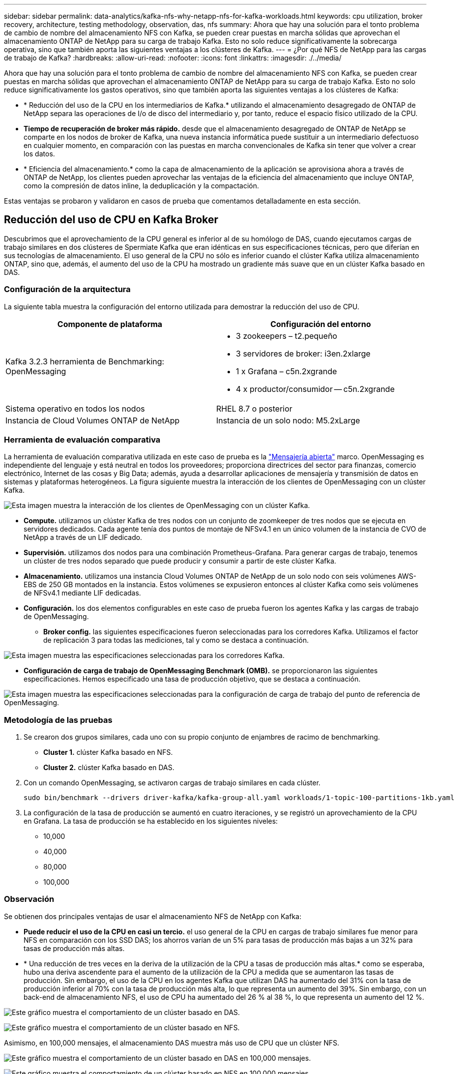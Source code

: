 ---
sidebar: sidebar 
permalink: data-analytics/kafka-nfs-why-netapp-nfs-for-kafka-workloads.html 
keywords: cpu utilization, broker recovery, architecture, testing methodology, observation, das, nfs 
summary: Ahora que hay una solución para el tonto problema de cambio de nombre del almacenamiento NFS con Kafka, se pueden crear puestas en marcha sólidas que aprovechan el almacenamiento ONTAP de NetApp para su carga de trabajo Kafka. Esto no solo reduce significativamente la sobrecarga operativa, sino que también aporta las siguientes ventajas a los clústeres de Kafka. 
---
= ¿Por qué NFS de NetApp para las cargas de trabajo de Kafka?
:hardbreaks:
:allow-uri-read: 
:nofooter: 
:icons: font
:linkattrs: 
:imagesdir: ./../media/


[role="lead"]
Ahora que hay una solución para el tonto problema de cambio de nombre del almacenamiento NFS con Kafka, se pueden crear puestas en marcha sólidas que aprovechan el almacenamiento ONTAP de NetApp para su carga de trabajo Kafka. Esto no solo reduce significativamente los gastos operativos, sino que también aporta las siguientes ventajas a los clústeres de Kafka:

* * Reducción del uso de la CPU en los intermediarios de Kafka.* utilizando el almacenamiento desagregado de ONTAP de NetApp separa las operaciones de I/o de disco del intermediario y, por tanto, reduce el espacio físico utilizado de la CPU.
* *Tiempo de recuperación de broker más rápido.* desde que el almacenamiento desagregado de ONTAP de NetApp se comparte en los nodos de broker de Kafka, una nueva instancia informática puede sustituir a un intermediario defectuoso en cualquier momento, en comparación con las puestas en marcha convencionales de Kafka sin tener que volver a crear los datos.
* * Eficiencia del almacenamiento.* como la capa de almacenamiento de la aplicación se aprovisiona ahora a través de ONTAP de NetApp, los clientes pueden aprovechar las ventajas de la eficiencia del almacenamiento que incluye ONTAP, como la compresión de datos inline, la deduplicación y la compactación.


Estas ventajas se probaron y validaron en casos de prueba que comentamos detalladamente en esta sección.



== Reducción del uso de CPU en Kafka Broker

Descubrimos que el aprovechamiento de la CPU general es inferior al de su homólogo de DAS, cuando ejecutamos cargas de trabajo similares en dos clústeres de Spermiate Kafka que eran idénticas en sus especificaciones técnicas, pero que diferían en sus tecnologías de almacenamiento. El uso general de la CPU no sólo es inferior cuando el clúster Kafka utiliza almacenamiento ONTAP, sino que, además, el aumento del uso de la CPU ha mostrado un gradiente más suave que en un clúster Kafka basado en DAS.



=== Configuración de la arquitectura

La siguiente tabla muestra la configuración del entorno utilizada para demostrar la reducción del uso de CPU.

|===
| Componente de plataforma | Configuración del entorno 


| Kafka 3.2.3 herramienta de Benchmarking: OpenMessaging  a| 
* 3 zookeepers – t2.pequeño
* 3 servidores de broker: i3en.2xlarge
* 1 x Grafana – c5n.2xgrande
* 4 x productor/consumidor -- c5n.2xgrande




| Sistema operativo en todos los nodos | RHEL 8.7 o posterior 


| Instancia de Cloud Volumes ONTAP de NetApp | Instancia de un solo nodo: M5.2xLarge 
|===


=== Herramienta de evaluación comparativa

La herramienta de evaluación comparativa utilizada en este caso de prueba es la https://openmessaging.cloud/["Mensajería abierta"^] marco. OpenMessaging es independiente del lenguaje y está neutral en todos los proveedores; proporciona directrices del sector para finanzas, comercio electrónico, Internet de las cosas y Big Data; además, ayuda a desarrollar aplicaciones de mensajería y transmisión de datos en sistemas y plataformas heterogéneos. La figura siguiente muestra la interacción de los clientes de OpenMessaging con un clúster Kafka.

image:kafka-nfs-image8.png["Esta imagen muestra la interacción de los clientes de OpenMessaging con un clúster Kafka."]

* *Compute.* utilizamos un clúster Kafka de tres nodos con un conjunto de zoomkeeper de tres nodos que se ejecuta en servidores dedicados. Cada agente tenía dos puntos de montaje de NFSv4.1 en un único volumen de la instancia de CVO de NetApp a través de un LIF dedicado.
* *Supervisión.* utilizamos dos nodos para una combinación Prometheus-Grafana. Para generar cargas de trabajo, tenemos un clúster de tres nodos separado que puede producir y consumir a partir de este clúster Kafka.
* *Almacenamiento.* utilizamos una instancia Cloud Volumes ONTAP de NetApp de un solo nodo con seis volúmenes AWS-EBS de 250 GB montados en la instancia. Estos volúmenes se expusieron entonces al clúster Kafka como seis volúmenes de NFSv4.1 mediante LIF dedicadas.
* *Configuración.* los dos elementos configurables en este caso de prueba fueron los agentes Kafka y las cargas de trabajo de OpenMessaging.
+
** *Broker config.* las siguientes especificaciones fueron seleccionadas para los corredores Kafka. Utilizamos el factor de replicación 3 para todas las mediciones, tal y como se destaca a continuación.




image:kafka-nfs-image9.png["Esta imagen muestra las especificaciones seleccionadas para los corredores Kafka."]

* *Configuración de carga de trabajo de OpenMessaging Benchmark (OMB).* se proporcionaron las siguientes especificaciones. Hemos especificado una tasa de producción objetivo, que se destaca a continuación.


image:kafka-nfs-image10.png["Esta imagen muestra las especificaciones seleccionadas para la configuración de carga de trabajo del punto de referencia de OpenMessaging."]



=== Metodología de las pruebas

. Se crearon dos grupos similares, cada uno con su propio conjunto de enjambres de racimo de benchmarking.
+
** *Cluster 1.* clúster Kafka basado en NFS.
** *Cluster 2.* clúster Kafka basado en DAS.


. Con un comando OpenMessaging, se activaron cargas de trabajo similares en cada clúster.
+
....
sudo bin/benchmark --drivers driver-kafka/kafka-group-all.yaml workloads/1-topic-100-partitions-1kb.yaml
....
. La configuración de la tasa de producción se aumentó en cuatro iteraciones, y se registró un aprovechamiento de la CPU en Grafana. La tasa de producción se ha establecido en los siguientes niveles:
+
** 10,000
** 40,000
** 80,000
** 100,000






=== Observación

Se obtienen dos principales ventajas de usar el almacenamiento NFS de NetApp con Kafka:

* *Puede reducir el uso de la CPU en casi un tercio.* el uso general de la CPU en cargas de trabajo similares fue menor para NFS en comparación con los SSD DAS; los ahorros varían de un 5% para tasas de producción más bajas a un 32% para tasas de producción más altas.
* * Una reducción de tres veces en la deriva de la utilización de la CPU a tasas de producción más altas.* como se esperaba, hubo una deriva ascendente para el aumento de la utilización de la CPU a medida que se aumentaron las tasas de producción. Sin embargo, el uso de la CPU en los agentes Kafka que utilizan DAS ha aumentado del 31% con la tasa de producción inferior al 70% con la tasa de producción más alta, lo que representa un aumento del 39%. Sin embargo, con un back-end de almacenamiento NFS, el uso de CPU ha aumentado del 26 % al 38 %, lo que representa un aumento del 12 %.


image:kafka-nfs-image11.png["Este gráfico muestra el comportamiento de un clúster basado en DAS."]

image:kafka-nfs-image12.png["Este gráfico muestra el comportamiento de un clúster basado en NFS."]

Asimismo, en 100,000 mensajes, el almacenamiento DAS muestra más uso de CPU que un clúster NFS.

image:kafka-nfs-image13.png["Este gráfico muestra el comportamiento de un clúster basado en DAS en 100,000 mensajes."]

image:kafka-nfs-image14.png["Este gráfico muestra el comportamiento de un clúster basado en NFS en 100,000 mensajes."]



== Recuperación de agentes más rápida

Descubrimos que los agentes de Kafka se recuperan con mayor rapidez cuando se utiliza el almacenamiento NFS compartido de NetApp. Cuando un agente se bloquea en un clúster de Kafka, este agente se puede reemplazar por un agente en buen estado con un mismo ID de agente. Tras realizar este caso de prueba, descubrimos que, en el caso de un clúster Kafka basado en DAS, el clúster recompila los datos en un nuevo agente de buena salud añadido, lo cual requiere mucho tiempo. En el caso de un clúster Kafka basado en NFS de NetApp, el agente de sustitución sigue leyendo datos del directorio de registros anterior y recupera mucho más rápido.



=== Configuración de la arquitectura

En la siguiente tabla se muestra la configuración del entorno de un clúster de Kafka con NAS.

|===
| Componente de plataforma | Configuración del entorno 


| Kafka 3.2.3  a| 
* 3 zookeepers – t2.pequeño
* 3 servidores de broker: i3en.2xlarge
* 1 x Grafana – c5n.2xgrande
* 4 x productor/consumidor -- c5n.2xgrande
* 1 nodo Kafka de backup: I3en.2xgrande




| Sistema operativo en todos los nodos | RHEL8.7 o posterior 


| Instancia de Cloud Volumes ONTAP de NetApp | Instancia de un solo nodo: M5.2xLarge 
|===
En la figura siguiente se muestra la arquitectura de un clúster Kafka basado en NAS.

image:kafka-nfs-image8.png["En esta figura, se muestra la arquitectura de un clúster Kafka basado en NAS."]

* *Compute.* un clúster Kafka de tres nodos con un conjunto de zomantenimiento de tres nodos que se ejecuta en servidores dedicados. Cada agente tiene dos puntos de montaje NFS en un único volumen en la instancia de NetApp CVO a través de un LIF dedicado.
* *Supervisión.* dos nodos para una combinación Prometheus-Grafana. Para generar cargas de trabajo, utilizamos un clúster de tres nodos independiente que puede producir y consumir con este clúster de Kafka.
* *Almacenamiento.* una instancia de NetApp Cloud Volumes ONTAP de un solo nodo con seis volúmenes AWS-EBS de 250 GB montados en la instancia. A continuación, estos volúmenes se exponen al clúster de Kafka en seis volúmenes NFS mediante LIF dedicadas.
* *Configuración de Broker.* el único elemento configurable en este caso de prueba son agentes Kafka. Se seleccionaron las siguientes especificaciones para los corredores Kafka. La `replica.lag.time.mx.ms` Se establece en un valor alto porque determina la rapidez con la que se sale un nodo concreto de la lista ISR. Cuando cambia entre nodos defectuosos y sanos, no desea que ese ID de broker se excluya de la lista ISR.


image:kafka-nfs-image15.png["Esta imagen muestra las especificaciones elegidas para los corredores Kafka."]



=== Metodología de las pruebas

. Se crearon dos clústeres similares:
+
** Un clúster fluido basado en EC2.
** Un clúster fluido basado en NFS de NetApp.


. Se creó un nodo Kafka en espera con una configuración idéntica a los nodos del clúster Kafka original.
. En cada uno de los clústeres se creó un tema de ejemplo y se rellenaron aproximadamente 110 GB de datos en cada uno de los agentes de valores.
+
** *Clúster basado en EC2.* se asigna Un directorio de datos de Kafka broker `/mnt/data-2` (En la siguiente figura, Broker-1 de cluster1 [terminal izquierdo]).
** *Clúster basado en NFS de NetApp.* un directorio de datos de Kafka Broker está montado en punto NFS `/mnt/data` (En la siguiente figura, Broker-1 de cluster2 [terminal derecho]).
+
image:kafka-nfs-image16.png["Esta imagen muestra dos pantallas de terminal."]



. En cada uno de los clústeres, Broker-1 se terminó para activar un proceso de recuperación de broker fallido.
. Una vez que el broker fue terminado, la dirección IP del broker fue asignada como IP secundaria al broker en espera. Esto fue necesario porque a un corredor de un clúster de Kafka se le identifica lo siguiente:
+
** *Dirección IP.* asignado reasignando el IP de broker fallido al intermediario en espera.
** *ID de broker.* se configuró en el broker en espera `server.properties`.


. Tras la asignación de IP, el servicio Kafka se inició en el agente de reserva.
. Tras un tiempo, los registros del servidor se han extraído para comprobar el tiempo que se tarda en crear datos en el nodo de reemplazo del clúster.




=== Observación

La recuperación de los intermediarios de Kafka fue casi nueve veces más rápida. Se constató que el tiempo que se tardaba en recuperar un nodo de agente fallido era significativamente más rápido cuando se usa el almacenamiento compartido NFS de NetApp en comparación con el uso de SSD DAS en un clúster Kafka. En 1 TB de datos de temas, el tiempo de recuperación de un clúster basado en DAS era de 48 minutos, en comparación con menos de 5 minutos para un clúster Kafka basado en NetApp-NFS.

Observamos que el clúster basado en EC2 tardó 10 minutos en reconstruir los 110 GB de datos en el nuevo nodo de agente, mientras que el clúster basado en NFS completó la recuperación en 3 minutos. También observamos en los registros in que los offsets de los consumidores para las particiones para EC2 eran 0, mientras que, en el clúster NFS, los offsets de los consumidores se recogían del intermediario anterior.

....
[2022-10-31 09:39:17,747] INFO [LogLoader partition=test-topic-51R3EWs-0000-55, dir=/mnt/kafka-data/broker2] Reloading from producer snapshot and rebuilding producer state from offset 583999 (kafka.log.UnifiedLog$)
[2022-10-31 08:55:55,170] INFO [LogLoader partition=test-topic-qbVsEZg-0000-8, dir=/mnt/data-1] Loading producer state till offset 0 with message format version 2 (kafka.log.UnifiedLog$)
....


==== Clúster basado en DAS

. El nodo de backup se inició a las 08:55:53,730.
+
image:kafka-nfs-image17.png["Esta imagen muestra la salida del registro para un clúster basado en DAS."]

. El proceso de recompilación de datos finalizó a las 09:05:24,860. El procesamiento de 110 GB de datos requería aproximadamente 10 minutos.
+
image:kafka-nfs-image18.png["Esta imagen muestra la salida del registro para un clúster basado en DAS."]





==== Clúster basado en NFS

. El nodo de backup se inició a las 09:39:17,213. A continuación se resalta la entrada del registro inicial.
+
image:kafka-nfs-image19.png["Esta imagen muestra la salida del registro para un clúster basado en NFS."]

. El proceso de reconstrucción de los datos terminó a las 09:42:29,115. El procesamiento de 110 GB de datos requería aproximadamente 3 minutos.
+
image:kafka-nfs-image20.png["Esta imagen muestra la salida del registro para un clúster basado en NFS."]

+
La prueba fue repetida para los agentes que tenían alrededor de 1 TB de datos, lo que supuso aproximadamente 48 minutos para el sistema DAS y 3 minutos para NFS. Los resultados se muestran en el siguiente gráfico.

+
image:kafka-nfs-image21.png["Este gráfico muestra el tiempo necesario para la recuperación de broker en función de la cantidad de datos cargados en el intermediario para un clúster basado en DAS o un clúster basado en NFS."]





== Eficiencia del almacenamiento

Como la capa de almacenamiento del clúster Kafka se aprovisionaba a través de ONTAP de NetApp, obtuvimos todas las funcionalidades de eficiencia del almacenamiento de ONTAP. Esto se probó generando una cantidad significativa de datos en un clúster de Kafka con almacenamiento NFS aprovisionado en Cloud Volumes ONTAP. Pudimos ver que hubo una reducción significativa del espacio gracias a las funcionalidades de ONTAP.



=== Configuración de la arquitectura

En la siguiente tabla se muestra la configuración del entorno de un clúster de Kafka con NAS.

|===
| Componente de plataforma | Configuración del entorno 


| Kafka 3.2.3  a| 
* 3 zookeepers – t2.pequeño
* 3 servidores de broker: i3en.2xlarge
* 1 x Grafana – c5n.2xgrande
* 4 x productor/consumidor -- c5n.2xgrande *




| Sistema operativo en todos los nodos | RHEL8.7 o posterior 


| Instancia de Cloud Volumes ONTAP de NetApp | Instancia de un solo nodo: M5.2xLarge 
|===
En la figura siguiente se muestra la arquitectura de un clúster Kafka basado en NAS.

image:kafka-nfs-image8.png["En esta figura, se muestra la arquitectura de un clúster Kafka basado en NAS."]

* *Compute.* utilizamos un clúster Kafka de tres nodos con un conjunto de zoomkeeper de tres nodos que se ejecuta en servidores dedicados. Cada agente tenía dos puntos de montaje NFS en un único volumen en la instancia de NetApp CVO a través de un LIF dedicado.
* *Supervisión.* utilizamos dos nodos para una combinación Prometheus-Grafana. Para generar cargas de trabajo, utilizamos un clúster de tres nodos independiente que podía producir y consumir este clúster Kafka.
* *Almacenamiento.* utilizamos una instancia Cloud Volumes ONTAP de NetApp de un solo nodo con seis volúmenes AWS-EBS de 250 GB montados en la instancia. Estos volúmenes se expusieron a continuación al clúster de Kafka en seis volúmenes NFS mediante LIF dedicadas.
* *Configuración.* los elementos configurables en este caso de prueba fueron los agentes Kafka.


La compresión se apagó al final del productor, lo que permitió a los productores generar un alto rendimiento. En lugar de eso, la capa informática gestionó la eficiencia del almacenamiento.



=== Metodología de las pruebas

. Se aprovisionó un clúster de Kafka con las especificaciones mencionadas anteriormente.
. En el clúster, se produjeron unos 350 GB de datos con la herramienta de puntos de referencia OpenMessaging.
. Una vez completada la carga de trabajo, las estadísticas de eficiencia del almacenamiento se recogieron con ONTAP System Manager y CLI.




=== Observación

Para los datos generados con la herramienta OMB, observamos un ahorro de espacio de ~33 % con una relación de eficiencia de almacenamiento de 1.70:1. Tal y como se aprecia en las siguientes figuras, el espacio lógico utilizado por los datos producidos era de 420,3 GB y el espacio físico utilizado para almacenar los datos era de 281,7 GB.

image:kafka-nfs-image22.png["Esta imagen muestra el ahorro de espacio en VMDISK."]

image:kafka-nfs-image23.png["Captura de pantalla"]

image:kafka-nfs-image24.png["Captura de pantalla"]
